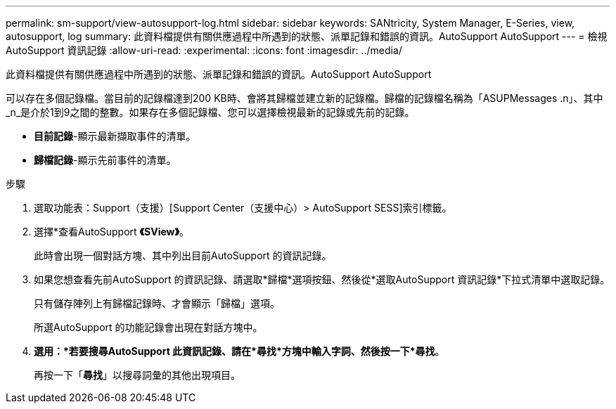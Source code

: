 ---
permalink: sm-support/view-autosupport-log.html 
sidebar: sidebar 
keywords: SANtricity, System Manager, E-Series, view, autosupport, log 
summary: 此資料檔提供有關供應過程中所遇到的狀態、派單記錄和錯誤的資訊。AutoSupport AutoSupport 
---
= 檢視AutoSupport 資訊記錄
:allow-uri-read: 
:experimental: 
:icons: font
:imagesdir: ../media/


[role="lead"]
此資料檔提供有關供應過程中所遇到的狀態、派單記錄和錯誤的資訊。AutoSupport AutoSupport

可以存在多個記錄檔。當目前的記錄檔達到200 KB時、會將其歸檔並建立新的記錄檔。歸檔的記錄檔名稱為「ASUPMessages .n」、其中_n_是介於1到9之間的整數。如果存在多個記錄檔、您可以選擇檢視最新的記錄或先前的記錄。

* *目前記錄*-顯示最新擷取事件的清單。
* *歸檔記錄*-顯示先前事件的清單。


.步驟
. 選取功能表：Support（支援）[Support Center（支援中心）> AutoSupport SESS]索引標籤。
. 選擇*查看AutoSupport *《SView》*。
+
此時會出現一個對話方塊、其中列出目前AutoSupport 的資訊記錄。

. 如果您想查看先前AutoSupport 的資訊記錄、請選取*歸檔*選項按鈕、然後從*選取AutoSupport 資訊記錄*下拉式清單中選取記錄。
+
只有儲存陣列上有歸檔記錄時、才會顯示「歸檔」選項。

+
所選AutoSupport 的功能記錄會出現在對話方塊中。

. *選用：*若要搜尋AutoSupport 此資訊記錄、請在*尋找*方塊中輸入字詞、然後按一下*尋找*。
+
再按一下「*尋找*」以搜尋詞彙的其他出現項目。


